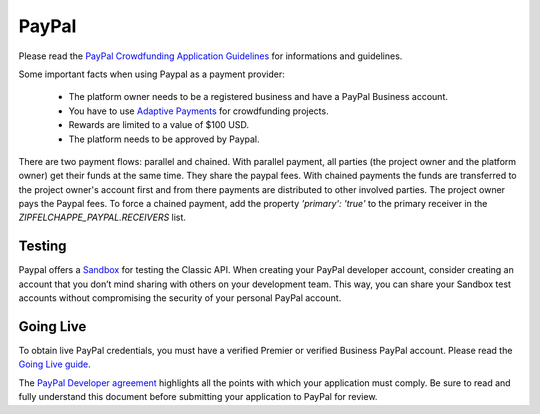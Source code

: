 .. _paypal:

PayPal
======

Please read the `PayPal Crowdfunding Application Guidelines`_ for informations and guidelines.

Some important facts when using Paypal as a payment provider:

 - The platform owner needs to be a registered business and have a PayPal Business account.

 - You have to use `Adaptive Payments`_ for crowdfunding projects.

 - Rewards are limited to a value of $100 USD.

 - The platform needs to be approved by Paypal.

There are two payment flows: parallel and chained. With parallel payment, all parties
(the project owner and the platform owner) get their funds at the same time. They share the paypal fees.
With chained payments the funds are transferred to the project owner's account first and from there payments
are distributed to other involved parties. The project owner pays the Paypal fees.
To force a chained payment, add the property `'primary': 'true'` to the primary receiver in the
`ZIPFELCHAPPE_PAYPAL.RECEIVERS` list.


Testing
-------
Paypal offers a Sandbox_ for testing the Classic API.
When creating your PayPal developer account, consider creating an account that you don’t mind
sharing with others on your development team.
This way, you can share your Sandbox test accounts without compromising the security
of your personal PayPal account.


Going Live
----------
To obtain live PayPal credentials, you must have a verified Premier or verified Business PayPal account.
Please read the `Going Live guide`_.

The `PayPal Developer agreement`_ highlights all the points with which your application must comply.
Be sure to read and fully understand this document before submitting your application to PayPal
for review.


.. _`PayPal Crowdfunding Application Guidelines`: https://developer.paypal.com/docs/classic/lifecycle/crowdfunding/
.. _`Adaptive Payments`: https://developer.paypal.com/docs/classic/adaptive-payments/integration-guide/APIntro/
.. _Sandbox: https://developer.paypal.com/docs/classic/lifecycle/ug_sandbox/
.. _`Going Live guide`: https://developer.paypal.com/docs/classic/lifecycle/goingLive/
.. _`PayPal Developer agreement`: https://www.paypal.com/us/webapps/mpp/ua/xdeveloper-full
